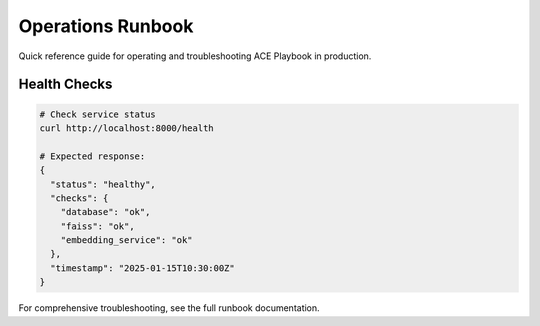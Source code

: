 Operations Runbook
==================

Quick reference guide for operating and troubleshooting ACE Playbook in production.

Health Checks
-------------

.. code-block:: bash

   # Check service status
   curl http://localhost:8000/health

   # Expected response:
   {
     "status": "healthy",
     "checks": {
       "database": "ok",
       "faiss": "ok",
       "embedding_service": "ok"
     },
     "timestamp": "2025-01-15T10:30:00Z"
   }

For comprehensive troubleshooting, see the full runbook documentation.
